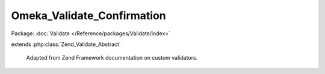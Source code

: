 ---------------------------
Omeka_Validate_Confirmation
---------------------------

Package: :doc:`Validate </Reference/packages/Validate/index>`

.. php:class:: Omeka_Validate_Confirmation

extends :php:class:`Zend_Validate_Abstract`

    Adapted from Zend Framework documentation on custom validators.

    .. php:const:: NOT_MATCH

        Error message for non-matching confirmation.

    .. php:attr:: _field

        protected string

        Field needing confirmation.

    .. php:attr:: _messageTemplates

        protected array

        Error messages.

    .. php:attr:: _messageVariables

        protected array

        Error message replace variables.

    .. php:method:: __construct($field)

        Sets validator options

        :param $field:

    .. php:method:: isValid($value, $context = null)

        Check that the value is valid.

        :type $value: string
        :param $value:
        :type $context: string|array
        :param $context:
        :returns: boolean

    .. php:method:: getField()

        Get the name of the field that needs confirmation.

        :returns: string

    .. php:method:: setField($field)

        Set the name of the field that needs confirmation.

        :type $field: string
        :param $field:
        :returns: void
